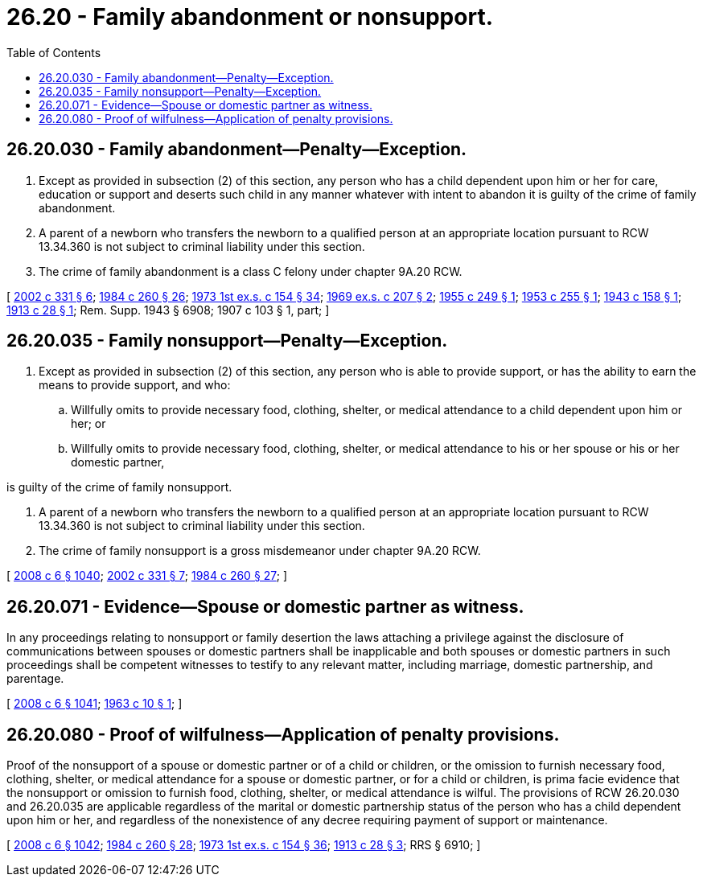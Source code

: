 = 26.20 - Family abandonment or nonsupport.
:toc:

== 26.20.030 - Family abandonment—Penalty—Exception.
. Except as provided in subsection (2) of this section, any person who has a child dependent upon him or her for care, education or support and deserts such child in any manner whatever with intent to abandon it is guilty of the crime of family abandonment.

. A parent of a newborn who transfers the newborn to a qualified person at an appropriate location pursuant to RCW 13.34.360 is not subject to criminal liability under this section.

. The crime of family abandonment is a class C felony under chapter 9A.20 RCW.

[ http://lawfilesext.leg.wa.gov/biennium/2001-02/Pdf/Bills/Session%20Laws/Senate/5236-S.SL.pdf?cite=2002%20c%20331%20§%206[2002 c 331 § 6]; http://leg.wa.gov/CodeReviser/documents/sessionlaw/1984c260.pdf?cite=1984%20c%20260%20§%2026[1984 c 260 § 26]; http://leg.wa.gov/CodeReviser/documents/sessionlaw/1973ex1c154.pdf?cite=1973%201st%20ex.s.%20c%20154%20§%2034[1973 1st ex.s. c 154 § 34]; http://leg.wa.gov/CodeReviser/documents/sessionlaw/1969ex1c207.pdf?cite=1969%20ex.s.%20c%20207%20§%202[1969 ex.s. c 207 § 2]; http://leg.wa.gov/CodeReviser/documents/sessionlaw/1955c249.pdf?cite=1955%20c%20249%20§%201[1955 c 249 § 1]; http://leg.wa.gov/CodeReviser/documents/sessionlaw/1953c255.pdf?cite=1953%20c%20255%20§%201[1953 c 255 § 1]; http://leg.wa.gov/CodeReviser/documents/sessionlaw/1943c158.pdf?cite=1943%20c%20158%20§%201[1943 c 158 § 1]; http://leg.wa.gov/CodeReviser/documents/sessionlaw/1913c28.pdf?cite=1913%20c%2028%20§%201[1913 c 28 § 1]; Rem. Supp. 1943 § 6908; 1907 c 103 § 1, part; ]

== 26.20.035 - Family nonsupport—Penalty—Exception.
. Except as provided in subsection (2) of this section, any person who is able to provide support, or has the ability to earn the means to provide support, and who:

.. Willfully omits to provide necessary food, clothing, shelter, or medical attendance to a child dependent upon him or her; or

.. Willfully omits to provide necessary food, clothing, shelter, or medical attendance to his or her spouse or his or her domestic partner,

is guilty of the crime of family nonsupport.

. A parent of a newborn who transfers the newborn to a qualified person at an appropriate location pursuant to RCW 13.34.360 is not subject to criminal liability under this section.

. The crime of family nonsupport is a gross misdemeanor under chapter 9A.20 RCW.

[ http://lawfilesext.leg.wa.gov/biennium/2007-08/Pdf/Bills/Session%20Laws/House/3104-S2.SL.pdf?cite=2008%20c%206%20§%201040[2008 c 6 § 1040]; http://lawfilesext.leg.wa.gov/biennium/2001-02/Pdf/Bills/Session%20Laws/Senate/5236-S.SL.pdf?cite=2002%20c%20331%20§%207[2002 c 331 § 7]; http://leg.wa.gov/CodeReviser/documents/sessionlaw/1984c260.pdf?cite=1984%20c%20260%20§%2027[1984 c 260 § 27]; ]

== 26.20.071 - Evidence—Spouse or domestic partner as witness.
In any proceedings relating to nonsupport or family desertion the laws attaching a privilege against the disclosure of communications between spouses or domestic partners shall be inapplicable and both spouses or domestic partners in such proceedings shall be competent witnesses to testify to any relevant matter, including marriage, domestic partnership, and parentage.

[ http://lawfilesext.leg.wa.gov/biennium/2007-08/Pdf/Bills/Session%20Laws/House/3104-S2.SL.pdf?cite=2008%20c%206%20§%201041[2008 c 6 § 1041]; http://leg.wa.gov/CodeReviser/documents/sessionlaw/1963c10.pdf?cite=1963%20c%2010%20§%201[1963 c 10 § 1]; ]

== 26.20.080 - Proof of wilfulness—Application of penalty provisions.
Proof of the nonsupport of a spouse or domestic partner or of a child or children, or the omission to furnish necessary food, clothing, shelter, or medical attendance for a spouse or domestic partner, or for a child or children, is prima facie evidence that the nonsupport or omission to furnish food, clothing, shelter, or medical attendance is wilful. The provisions of RCW 26.20.030 and 26.20.035 are applicable regardless of the marital or domestic partnership status of the person who has a child dependent upon him or her, and regardless of the nonexistence of any decree requiring payment of support or maintenance.

[ http://lawfilesext.leg.wa.gov/biennium/2007-08/Pdf/Bills/Session%20Laws/House/3104-S2.SL.pdf?cite=2008%20c%206%20§%201042[2008 c 6 § 1042]; http://leg.wa.gov/CodeReviser/documents/sessionlaw/1984c260.pdf?cite=1984%20c%20260%20§%2028[1984 c 260 § 28]; http://leg.wa.gov/CodeReviser/documents/sessionlaw/1973ex1c154.pdf?cite=1973%201st%20ex.s.%20c%20154%20§%2036[1973 1st ex.s. c 154 § 36]; http://leg.wa.gov/CodeReviser/documents/sessionlaw/1913c28.pdf?cite=1913%20c%2028%20§%203[1913 c 28 § 3]; RRS § 6910; ]

